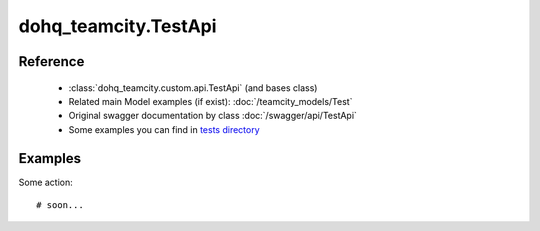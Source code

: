 #################
dohq_teamcity.TestApi
#################

Reference
========

  + :class:`dohq_teamcity.custom.api.TestApi` (and bases class)
  + Related main Model examples (if exist): :doc:`/teamcity_models/Test`
  + Original swagger documentation by class :doc:`/swagger/api/TestApi`
  + Some examples you can find in `tests directory <https://github.com/devopshq/teamcity/blob/develop/test>`_


Examples
========
Some action::

    # soon...
